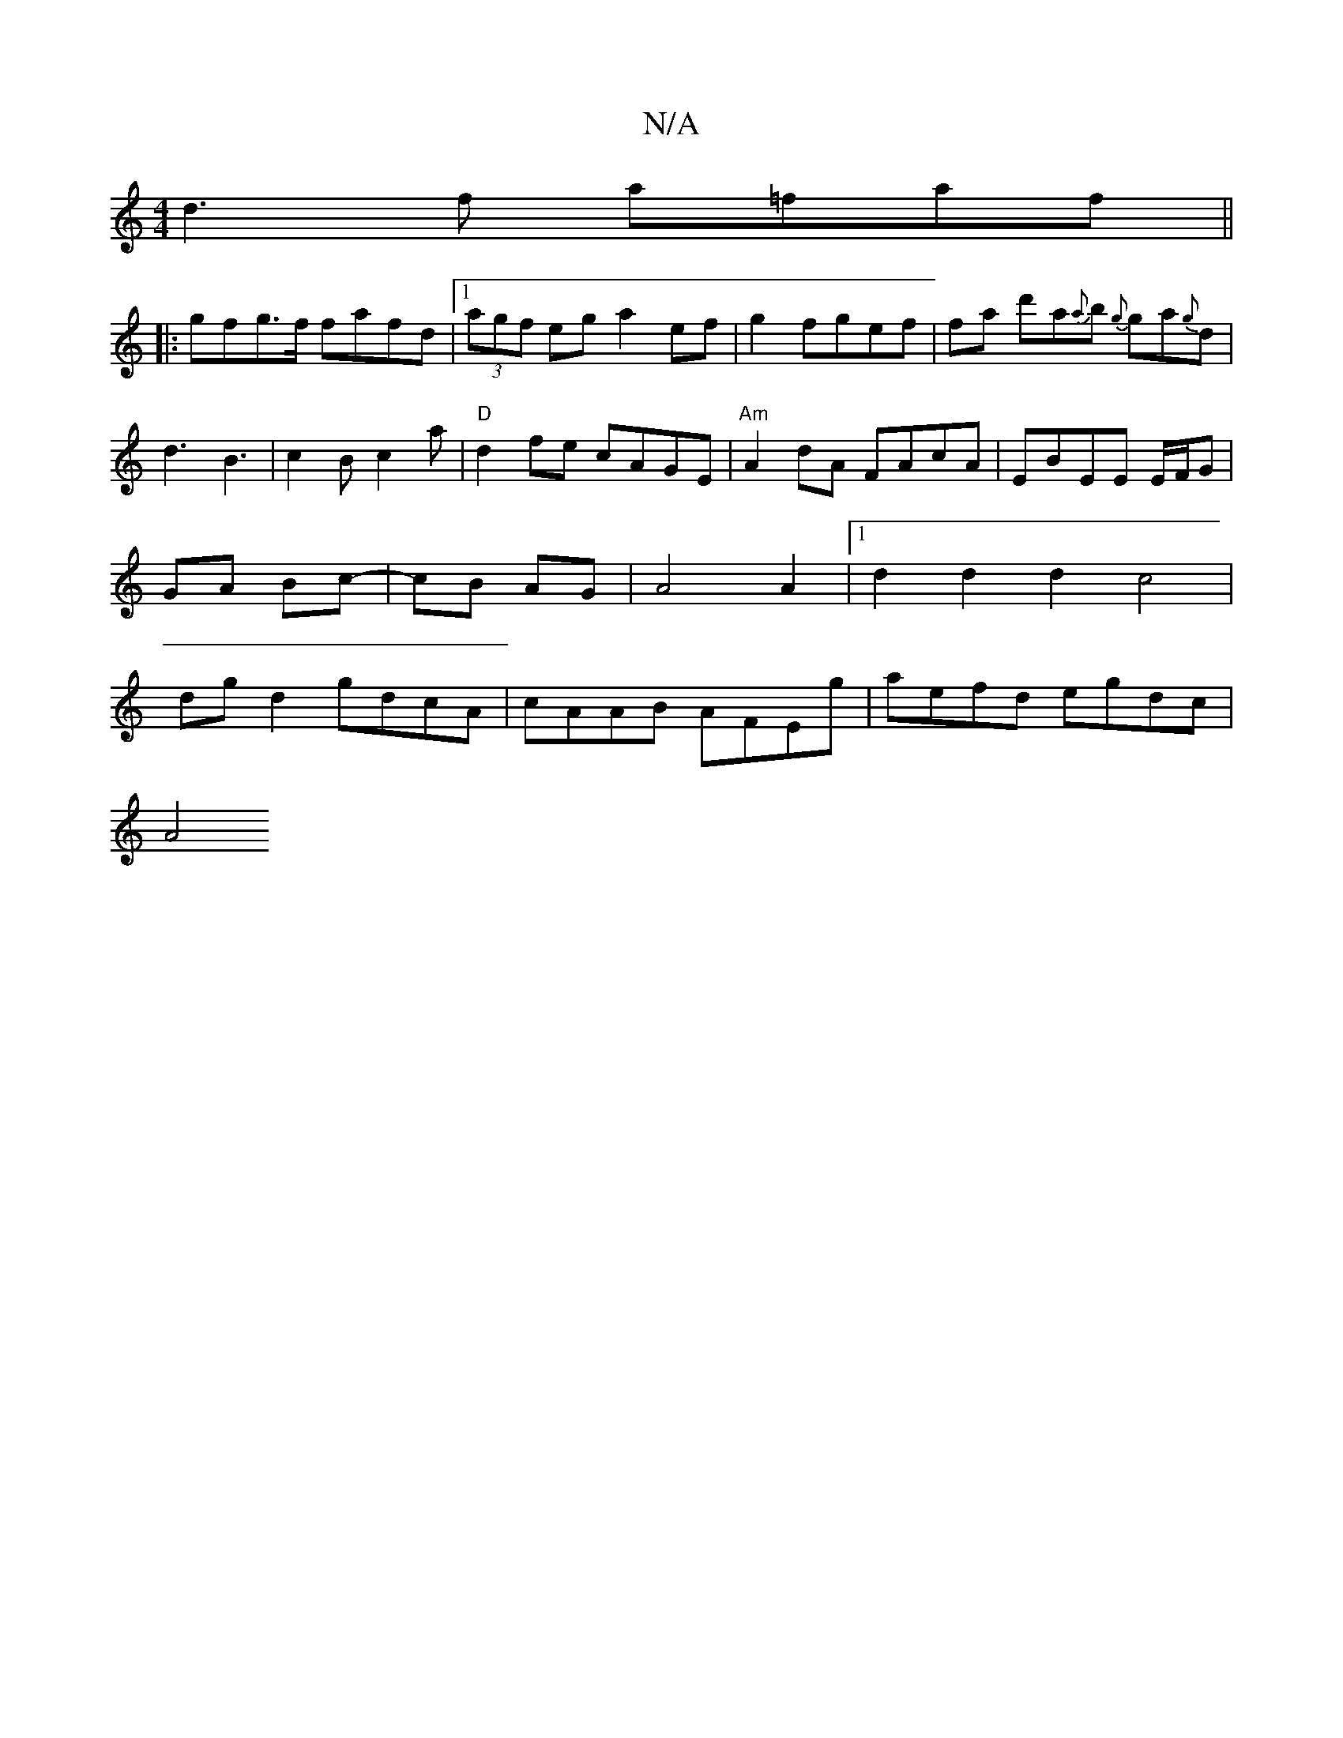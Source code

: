 X:1
T:N/A
M:4/4
R:N/A
K:Cmajor
 d3 f a=faf ||
|:gfg>f fafd|1 (3agf eg a2 ef|g2fgef|fa d'a{a}b {g}ga{g}d |d3 B3|c2B c2a |"D" d2 fe cAGE | "Am"A2 dA FAcA|EBEE E/F/G | GA- Bc-|cB AG|A4A2|1 d2 d2 d2c4|dgd2 gdcA|cAAB AFEg|aefd egdc|
A4 